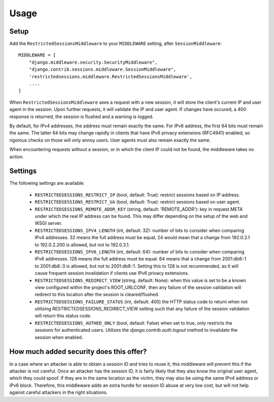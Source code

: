 =====
Usage
=====

Setup
-----

Add the ``RestrictedSessionsMiddleware`` to your ``MIDDLEWARE`` setting, after ``SessionMiddleware``::

    MIDDLEWARE = [
        "django.middleware.security.SecurityMiddleware",
        "django.contrib.sessions.middleware.SessionMiddleware",
        'restrictedsessions.middleware.RestrictedSessionsMiddleware',
        ....
    ]

When ``RestrictedSessionsMiddleware`` sees a request with a new session, it will store the client's current IP and
user agent in the session. Upon further requests, it will validate the IP and user agent. If changes have occured,
a 400 response is returned, the session is flushed and a warning is logged.

By default, for IPv4 addresses, the address must remain exactly the same. For IPv6 address, the first 64 bits must
remain the same. The latter 64 bits may change rapidly in clients that have IPv6 privacy extensions (RFC4941) enabled,
so rigorous checks on those will only annoy users. User agents must also remain exactly the same.

When encountering requests without a session, or in which the client IP could not be found, the middleware takes
no action.


Settings
--------

The following settings are available:

 * ``RESTRICTEDSESSIONS_RESTRICT_IP`` (bool, default: True): restrict sessions based on IP address.
 * ``RESTRICTEDSESSIONS_RESTRICT_UA`` (bool, default: True): restrict sessions based on user agent.
 * ``RESTRICTEDSESSIONS_REMOTE_ADDR_KEY`` (string, default: 'REMOTE_ADDR'): key in request.META under which the real
   IP address can be found. This may differ depending on the setup of the web and WSGI server.
 * ``RESTRICTEDSESSIONS_IPV4_LENGTH`` (int, default: 32): number of bits to consider when comparing IPv4 addresses. 32
   means the full address must be equal, 24 would mean that a change from 192.0.2.1 to 192.0.2.200 is allowed, but not
   to 192.0.3.1.
 * ``RESTRICTEDSESSIONS_IPV6_LENGTH`` (int, default: 64): number of bits to consider when comparing IPv6 addresses.
   128 means the full address must be equal. 64 means that a change from 2001:db8::1 to 2001:db8::3 is allowed, but not
   to 2001:db9::1. Setting this to 128 is not recommended, as it will cause frequent session invalidation if clients
   use IPv6 privacy extensions.
 * ``RESTRICTEDSESSIONS_REDIRECT_VIEW`` (string, default: None): when this value is set to be a known view
   configured within the project's ROOT_URLCONF, then any failure of the session validation will redirect to this
   location after the session is cleared/flushed.
 * ``RESTRICTEDSESSIONS_FAILURE_STATUS`` (int, default: 400) the HTTP status code to return when
   not utilizing RESTRICTEDSESSIONS_REDIRECT_VIEW setting such that any failure of the session validation
   will return this status code.
 * ``RESTRICTEDSESSIONS_AUTHED_ONLY`` (bool, default: False) when set to true, only restricts the sessions
   for authenticated users.  Utilizes the `django.contrib.auth.logout` method to invalidate the session when enabled.


How much added security does this offer?
----------------------------------------

In a case where an attacker is able to obtain a session ID and tries to reuse it, this middleware will prevent this
if the attacker is not careful. Once an attacker has the session ID, it is fairly likely that they also know
the original user agent, which they could spoof. If they are in the same location as the victim, they may also be
using the same IPv4 address or IPv6 block. Therefore, this middleware adds an extra hurdle for session ID abuse at
very low cost, but will not help against careful attackers in the right situations.
